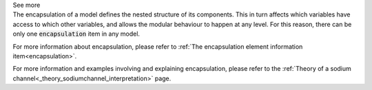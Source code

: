 .. _inform4_3:

.. container:: toggle

  .. container:: header

    See more

  .. container:: infospec

    The encapsulation of a model defines the nested structure of its components.
    This in turn affects which variables have access to which other variables,
    and allows the modular behaviour to happen at any level.  For this reason,
    there can be only one :code:`encapsulation` item in any model.

    For more information about encapsulation, please refer to
    :ref:`The encapsulation element information item<encapsulation>`.

    For more information and examples involving and explaining encapsulation,
    please refer to the
    :ref:`Theory of a sodium channel<_theory_sodiumchannel_interpretation>` page.
